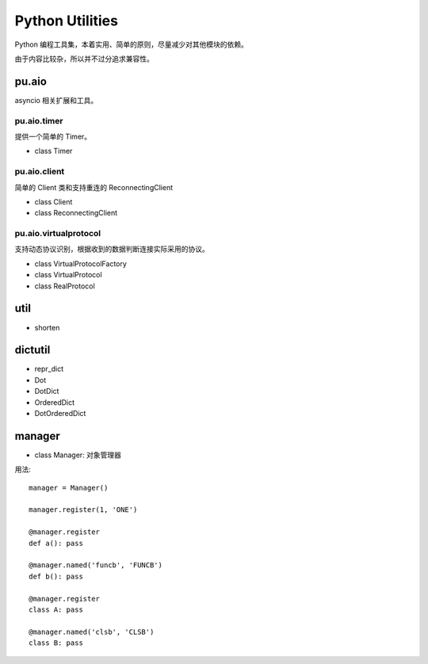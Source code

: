 Python Utilities
================

Python 编程工具集，本着实用、简单的原则，尽量减少对其他模块的依赖。

由于内容比较杂，所以并不过分追求兼容性。

pu.aio
------

asyncio 相关扩展和工具。

pu.aio.timer
~~~~~~~~~~~~

提供一个简单的 Timer。

- class Timer

pu.aio.client
~~~~~~~~~~~~~

简单的 Client 类和支持重连的 ReconnectingClient

- class Client
- class ReconnectingClient

pu.aio.virtualprotocol
~~~~~~~~~~~~~~~~~~~~~~

支持动态协议识别，根据收到的数据判断连接实际采用的协议。

- class VirtualProtocolFactory
- class VirtualProtocol
- class RealProtocol

util
----

- shorten

dictutil
--------

- repr_dict
- Dot
- DotDict
- OrderedDict
- DotOrderedDict

manager
-------

- class Manager: 对象管理器


用法::

    manager = Manager()

    manager.register(1, 'ONE')

    @manager.register
    def a(): pass

    @manager.named('funcb', 'FUNCB')
    def b(): pass

    @manager.register
    class A: pass

    @manager.named('clsb', 'CLSB')
    class B: pass
